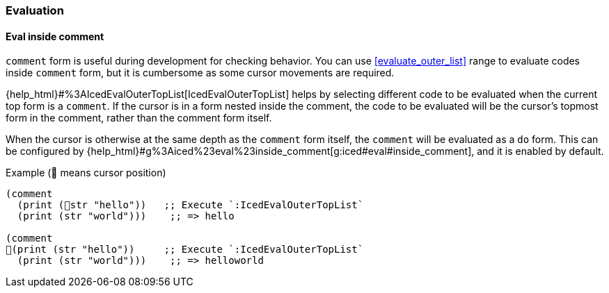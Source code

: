 === Evaluation [[configuration_evaluation]]

==== Eval inside comment [[eval_inside_comment]]

`comment` form is useful during development for checking behavior.
You can use <<evaluate_outer_list>> range to evaluate codes inside `comment` form,
but it is cumbersome as some cursor movements are required.

{help_html}#%3AIcedEvalOuterTopList[IcedEvalOuterTopList] helps by selecting different code to be evaluated when the current top form is a `comment`.
If the cursor is in a form nested inside the comment, the code to be evaluated will be the cursor's topmost form in the comment, rather than the comment form itself.

When the cursor is otherwise at the same depth as the `comment` form itself, the `comment` will be evaluated as a `do` form.
This can be configured by {help_html}#g%3Aiced%23eval%23inside_comment[g:iced#eval#inside_comment], and it is enabled by default.

.Example (📍 means cursor position)
[source,clojure]
----
(comment
  (print (📍str "hello"))   ;; Execute `:IcedEvalOuterTopList`
  (print (str "world")))    ;; => hello

(comment
📍(print (str "hello"))     ;; Execute `:IcedEvalOuterTopList`
  (print (str "world")))    ;; => helloworld
----
